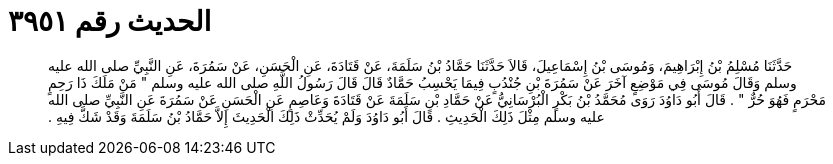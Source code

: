 
= الحديث رقم ٣٩٥١

[quote.hadith]
حَدَّثَنَا مُسْلِمُ بْنُ إِبْرَاهِيمَ، وَمُوسَى بْنُ إِسْمَاعِيلَ، قَالاَ حَدَّثَنَا حَمَّادُ بْنُ سَلَمَةَ، عَنْ قَتَادَةَ، عَنِ الْحَسَنِ، عَنْ سَمُرَةَ، عَنِ النَّبِيِّ صلى الله عليه وسلم وَقَالَ مُوسَى فِي مَوْضِعٍ آخَرَ عَنْ سَمُرَةَ بْنِ جُنْدُبٍ فِيمَا يَحْسِبُ حَمَّادٌ قَالَ قَالَ رَسُولُ اللَّهِ صلى الله عليه وسلم ‏"‏ مَنْ مَلَكَ ذَا رَحِمٍ مَحْرَمٍ فَهُوَ حُرٌّ ‏"‏ ‏.‏ قَالَ أَبُو دَاوُدَ رَوَى مُحَمَّدُ بْنُ بَكْرٍ الْبُرْسَانِيُّ عَنْ حَمَّادِ بْنِ سَلَمَةَ عَنْ قَتَادَةَ وَعَاصِمٍ عَنِ الْحَسَنِ عَنْ سَمُرَةَ عَنِ النَّبِيِّ صلى الله عليه وسلم مِثْلَ ذَلِكَ الْحَدِيثِ ‏.‏ قَالَ أَبُو دَاوُدَ وَلَمْ يُحَدِّثْ ذَلِكَ الْحَدِيثَ إِلاَّ حَمَّادُ بْنُ سَلَمَةَ وَقَدْ شَكَّ فِيهِ ‏.‏